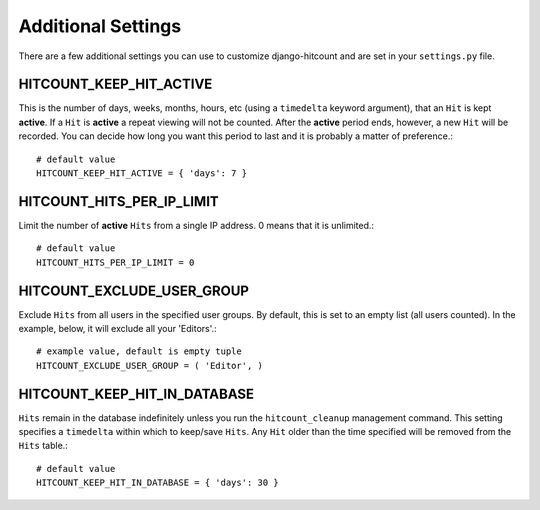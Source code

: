 Additional Settings
===================

There are a few additional settings you can use to customize django-hitcount and are set in your ``settings.py`` file.

HITCOUNT_KEEP_HIT_ACTIVE
------------------------

This is the number of days, weeks, months, hours, etc (using a ``timedelta`` keyword argument), that an ``Hit`` is kept **active**. If a ``Hit`` is **active** a repeat viewing will not be counted.  After the **active** period ends, however, a new ``Hit`` will be recorded. You can decide how long you want this period to last and it is probably a matter of preference.::

    # default value
    HITCOUNT_KEEP_HIT_ACTIVE = { 'days': 7 }

HITCOUNT_HITS_PER_IP_LIMIT
--------------------------

Limit the number of **active** ``Hits`` from a single IP address. 0 means that it is unlimited.::

    # default value
    HITCOUNT_HITS_PER_IP_LIMIT = 0

HITCOUNT_EXCLUDE_USER_GROUP
---------------------------

Exclude ``Hits`` from all users in the specified user groups.  By default, this is set to an empty list (all users counted).  In the example, below, it will exclude all your 'Editors'.::

    # example value, default is empty tuple
    HITCOUNT_EXCLUDE_USER_GROUP = ( 'Editor', )

HITCOUNT_KEEP_HIT_IN_DATABASE
-----------------------------

``Hits`` remain in the database indefinitely unless you run the ``hitcount_cleanup`` management command.  This setting specifies a ``timedelta`` within which to keep/save ``Hits``.  Any ``Hit`` older than the time specified will be removed from the ``Hits`` table.::

    # default value
    HITCOUNT_KEEP_HIT_IN_DATABASE = { 'days': 30 }
